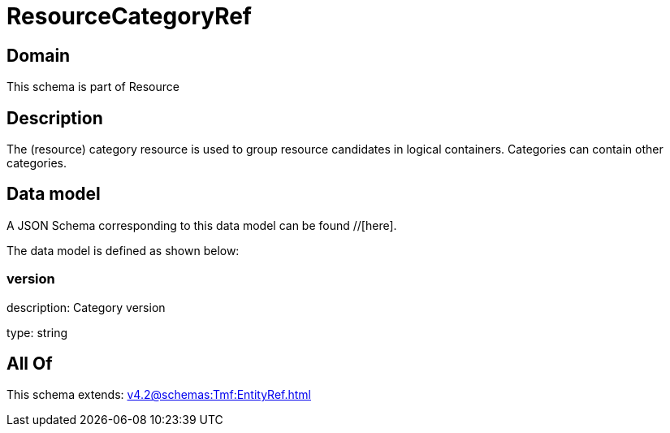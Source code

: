 = ResourceCategoryRef

[#domain]
== Domain

This schema is part of Resource

[#description]
== Description
The (resource) category resource is used to group resource candidates in logical containers. Categories can contain other categories.


[#data_model]
== Data model

A JSON Schema corresponding to this data model can be found //[here].

The data model is defined as shown below:


=== version
description: Category version

type: string


[#all_of]
== All Of

This schema extends: xref:v4.2@schemas:Tmf:EntityRef.adoc[]
